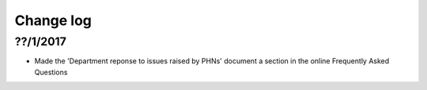 Change log
==========

??/1/2017
----------

* Made the 'Department reponse to issues raised by PHNs' document a section in
  the online Frequently Asked Questions
